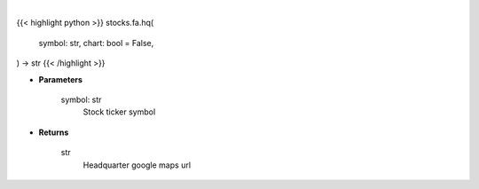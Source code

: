 .. role:: python(code)
    :language: python
    :class: highlight

|

.. raw:: html

    <h3>
    > Getting data
    </h3>

{{< highlight python >}}
stocks.fa.hq(
    symbol: str,
    chart: bool = False,
) -> str
{{< /highlight >}}

.. raw:: html

    <p>
    Gets google map url for headquarter
    </p>

* **Parameters**

    symbol: str
        Stock ticker symbol

* **Returns**

    str
        Headquarter google maps url
